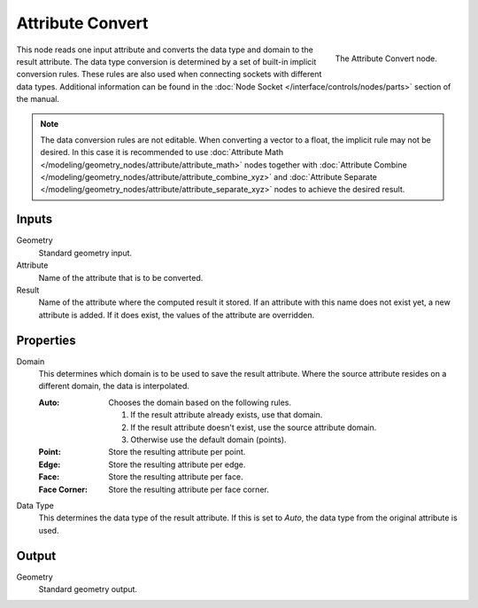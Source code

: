 .. index:: Geometry Nodes; Attribute Convert
.. _bpy.types.GeometryNodeAttributeConvert:

*****************
Attribute Convert
*****************

.. figure:: /images/modeling_geometry-nodes_attribute_attribute-convert_node.png
   :align: right

   The Attribute Convert node.

This node reads one input attribute and converts the data type and domain to the result attribute.
The data type conversion is determined by a set of built-in implicit conversion rules.
These rules are also used when connecting sockets with different data types. Additional information can be found
in the :doc:`Node Socket </interface/controls/nodes/parts>` section of the manual.

.. note::

   The data conversion rules are not editable. When converting a vector to a float,
   the implicit rule may not be desired. In this case it is recommended to
   use :doc:`Attribute Math </modeling/geometry_nodes/attribute/attribute_math>` nodes
   together with :doc:`Attribute Combine </modeling/geometry_nodes/attribute/attribute_combine_xyz>`
   and :doc:`Attribute Separate </modeling/geometry_nodes/attribute/attribute_separate_xyz>` nodes to
   achieve the desired result.


Inputs
======

Geometry
   Standard geometry input.

Attribute
   Name of the attribute that is to be converted.

Result
   Name of the attribute where the computed result it stored.
   If an attribute with this name does not exist yet, a new attribute is added.
   If it does exist, the values of the attribute are overridden.


Properties
==========

Domain
   This determines which domain is to be used to save the result attribute.
   Where the source attribute resides on a different domain, the data is interpolated.

   :Auto:
      Chooses the domain based on the following rules.

      #. If the result attribute already exists, use that domain.
      #. If the result attribute doesn't exist, use the source attribute domain.
      #. Otherwise use the default domain (points).
   :Point: Store the resulting attribute per point.
   :Edge: Store the resulting attribute per edge.
   :Face: Store the resulting attribute per face.
   :Face Corner: Store the resulting attribute per face corner.

Data Type
   This determines the data type of the result attribute.
   If this is set to *Auto*, the data type from the original attribute is used.


Output
======

Geometry
   Standard geometry output.
